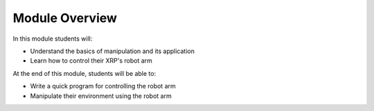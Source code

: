 Module Overview 
===============

In this module students will:

* Understand the basics of manipulation and its application
* Learn how to control their XRP's robot arm 

At the end of this module, students will be able to:

* Write a quick program for controlling the robot arm
* Manipulate their environment using the robot arm
